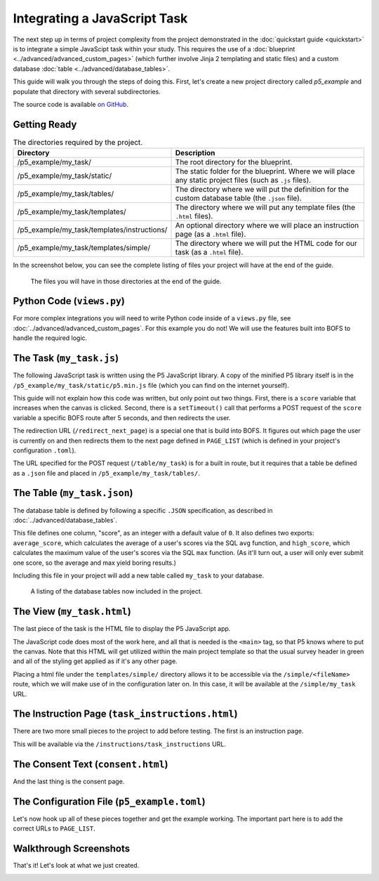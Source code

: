 Integrating a JavaScript Task
=============================
The next step up in terms of project complexity from the project demonstrated in the :doc:`quickstart guide <quickstart>`
is to integrate a simple JavaScipt task within your study. This requires the use of a :doc:`blueprint <../advanced/advanced_custom_pages>`
(which further involve Jinja 2 templating and static files) and a custom database :doc:`table <../advanced/database_tables>`.

This guide will walk you through the steps of doing this. First, let's create a new project directory called `p5_example`
and populate that directory with several subdirectories.

The source code is available `on GitHub <https://github.com/colbyj/bride-of-frankensystem-examples/tree/master/p5_example>`_.


Getting Ready
-------------

.. table:: The directories required by the project.
    :widths: 34,50

    ============================================  ============
    Directory                                     Description
    ============================================  ============
    /p5_example/my_task/                          The root directory for the blueprint.
    /p5_example/my_task/static/                   The static folder for the blueprint. Where we will place any static project files (such as ``.js`` files).
    /p5_example/my_task/tables/                   The directory where we will put the definition for the custom database table (the ``.json`` file).
    /p5_example/my_task/templates/                The directory where we will put any template files (the ``.html`` files).
    /p5_example/my_task/templates/instructions/   An optional directory where we will place an instruction page (as a ``.html`` file).
    /p5_example/my_task/templates/simple/         The directory where we will put the HTML code for our task (as a ``.html`` file).
    ============================================  ============

In the screenshot below, you can see the complete listing of files your project will have at the end of the guide.

.. figure:: integrating_js_task/p5_example_files.png
  :alt: The files you will have in those directories at the end of the guide.

  The files you will have in those directories at the end of the guide.

Python Code (``views.py``)
--------------------------
For more complex integrations you will need to write Python code inside of a ``views.py`` file, see :doc:`../advanced/advanced_custom_pages`.
For this example you do not! We will use the features built into BOFS to handle the required logic.

The Task (``my_task.js``)
-------------------------
The following JavaScript task is written using the P5 JavaScript library. A copy of the minified P5 library itself is
in the ``/p5_example/my_task/static/p5.min.js`` file (which you can find on the internet yourself).

.. code-block:: javascript
    :caption: /p5_example/my_task/static/my_task.js

    let score = 0;

    function setup() {
        createCanvas(720, 400);
    }

    function draw() {
        background(230);
        text('score is ' + score, 100, 100);
    }

    function mousePressed() {
        score += 1;
    }

    // Send our score after 5000 seconds
    setTimeout(function () {
        let dataToSend = {
            score: score
        };

        $.post("/table/my_task", dataToSend, function () {
            window.location.href = "/redirect_next_page"
        });
    }, 5000);


This guide will not explain how this code was written, but only point out two things. First, there is a ``score``
variable that increases when the canvas is clicked. Second, there is a ``setTimeout()`` call that performs a POST
request of the ``score`` variable a specific BOFS route after 5 seconds, and then redirects the user.

The redirection URL (``/redirect_next_page``) is a special one that is build into BOFS. It figures out which page the
user is currently on and then redirects them to the next page defined in ``PAGE_LIST`` (which is defined in your
project's configuration ``.toml``).

The URL specified for the POST request (``/table/my_task``) is for a built in route, but it requires that a table be
defined as a ``.json`` file and placed in ``/p5_example/my_task/tables/``.

The Table (``my_task.json``)
----------------------------
The database table is defined by following a specific ``.JSON`` specification, as described in :doc:`../advanced/database_tables`.

.. code-block:: json
    :caption: /p5_example/my_task/tables/my_task.json

    {
      "columns": {
        "score": {
          "type": "integer",
          "default": 0
        }
      },
      "exports": [
        {
          "fields": {
            "average_score": "avg(score)",
            "high_score": "max(score)"
          }
        }
      ]
    }

This file defines one column, "score", as an integer with a default value of ``0``. It also defines two exports:
``average_score``, which calculates the average of a user's scores via the SQL ``avg`` function, and ``high_score``, which
calculates the maximum value of the user's scores via the SQL ``max`` function. (As it'll turn out, a user will only ever
submit one score, so the average and max yield boring results.)

Including this file in your project will add a new table called ``my_task`` to your database.

.. figure:: integrating_js_task/p5_example_tables.png
  :alt: A listing of the database tables now included in the project.

  A listing of the database tables now included in the project.


The View (``my_task.html``)
---------------------------
The last piece of the task is the HTML file to display the P5 JavaScript app.

.. code-block:: html
    :caption: /p5_example/my_task/templates/simple/my_task.html

    <script src="/my_task/p5.min.js"></script>
    <script src="/my_task/my_task.js"></script>
    <main></main>

The JavaScript code does most of the work here, and all that is needed is the ``<main>`` tag, so that P5 knows where to
put the canvas. Note that this HTML will get utilized within the main project template so that the usual survey header
in green and all of the styling get applied as if it's any other page.

Placing a html file under the ``templates/simple/`` directory allows it to be accessible via the ``/simple/<fileName>``
route, which we will make use of in the configuration later on. In this case, it will be available at the
``/simple/my_task`` URL.

The Instruction Page (``task_instructions.html``)
-------------------------------------------------
There are two more small pieces to the project to add before testing. The first is an instruction page.

.. code-block:: html
    :caption: /p5_example/my_task/templates/instructions/task_instructions.html

    <b>Click</b> as many times as you can before time runs out!

This will be available via the ``/instructions/task_instructions`` URL.

The Consent Text (``consent.html``)
-----------------------------------
And the last thing is the consent page.

.. code-block:: html
    :caption: /p5_example/consent.html

    Your consent html can go here.

The Configuration File (``p5_example.toml``)
--------------------------------------------
Let's now hook up all of these pieces together and get the example working. The important part here is to add the
correct URLs to ``PAGE_LIST``.

.. code-block:: toml
    :caption: /p5_example/p5_example.toml

    # Database settings
    SQLALCHEMY_DATABASE_URI = 'sqlite:///p5_example.db'

    # The secret key MUST be changed to something unique.
    # You should at the very least mash your keyboard a bit to generate a random string.
    SECRET_KEY = 'You Must Change This to Something Unique'

    # --------------------
    # Application Settings
    # --------------------
    APPLICATION_ROOT = ''          # Rarely adjusted, used to set the project to be accessible at a different URL rather than /.
    TITLE = 'P5 Example Project'   # What users see at the top of the page
    ADMIN_PASSWORD = 'example'     # Used to log in to the admin pages at /admin
    USE_BREADCRUMBS = true        # Show breadcrumbs-style progress bar
    PORT = 5002                    # Configure what port the project will be accessible at
    RETRIEVE_SESSIONS = true       # If ID entered at /external_id was already used, then attempt to load a participant's progress from the database and redirect them to where they last were.
    ALLOW_RETAKES = true           # With the external_id page in use, setting this to true will prevent the same ID from being used twice.
    LOG_GRID_CLICKS = false        # Used for more fine-grained logging of participant's progress through questionnaires. Log the time the each radio button in a radio grid is clicked.
    CONDITIONS = []                # Leave blank for only 1 condition. Format for multiple conditions is shown below
    #CONDITIONS = [{label='condition 1', enabled=true}, {label='condition 2', enabled=true}]

    # External ID Settings, adjust these to adjust the phrasing on /external_id for Prolific, MTurk, etc.
    EXTERNAL_ID_LABEL = "Mechanical Turk Worker ID"
    EXTERNAL_ID_PROMPT = "Please enter your MTurk Worker ID. You can find this on your MTurk dashboard."

    # ------------------------------
    # Completion Codes and end route
    # ------------------------------
    #STATIC_COMPLETION_CODE = ''        # Set this if you want all participants to be given the same completion code at the end of the survey.
    GENERATE_COMPLETION_CODE = true     # Generate a random completion code for the user.
    COMPLETION_CODE_MESSAGE = 'Please copy and paste this code into the MTurk form:'
    # OUTGOING_URL = ''                 # On the /end route, participants can be optionally redirected to an external page instead of being given a code

    # ---------
    # Page List
    # ---------
    # Defines the pages that the user will see and their order.
    # Each entry must contain a user-friendly name that is displayed to the user and a unique path.
    # For questionnaires, you can append a /<tag> to the end if you need to include the same questionanire twice.
    # If USE_BREADCRUMBS is true, then the pages with identical names will have (#) beside them.
    PAGE_LIST = [
        {name='Consent', path='consent'},
        {name='Instructions', path='instructions/task_instructions'},
        {name='Task', path='simple/my_task'},
        {name='End', path='end'}
    ]

Walkthrough Screenshots
-----------------------
That's it! Let's look at what we just created.


.. image:: integrating_js_task/page0.png
  :alt: Consent page.

.. image:: integrating_js_task/page1.png
  :alt: Instructions page.

.. image:: integrating_js_task/page2.png
  :alt: Task page.

.. image:: integrating_js_task/page3.png
  :alt: End page.